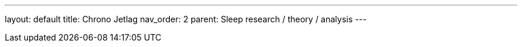 ---
layout: default
title: Chrono Jetlag
nav_order: 2
parent: Sleep research / theory / analysis
---

:toc:
